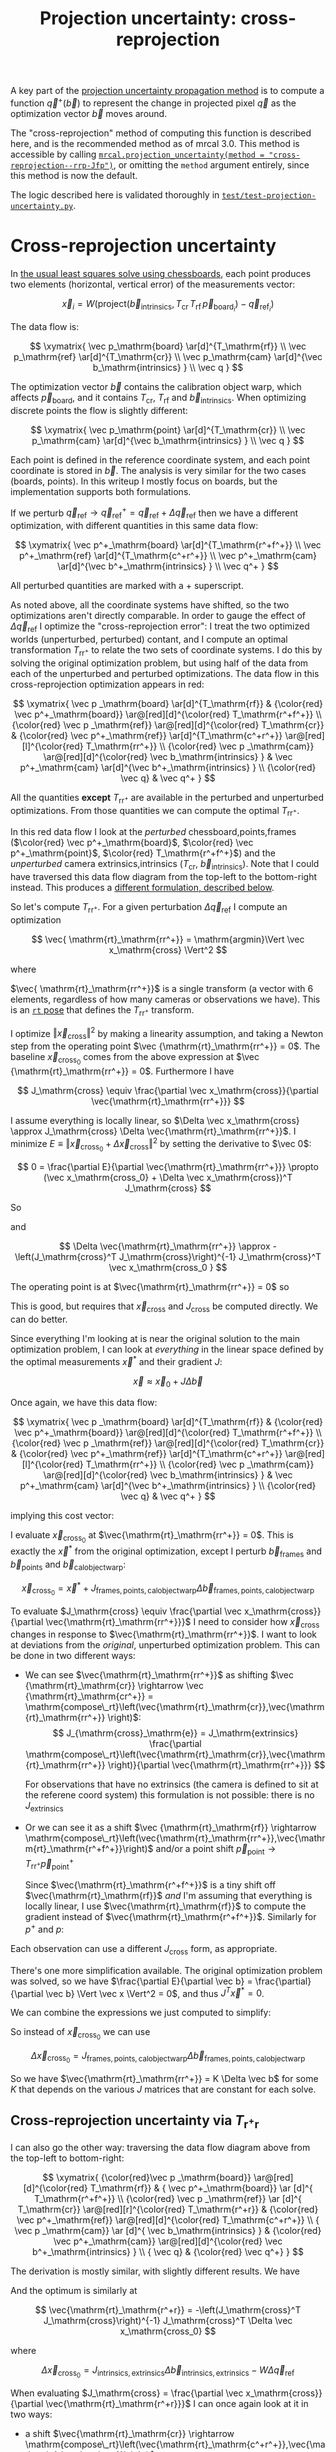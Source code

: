 #+TITLE: Projection uncertainty: cross-reprojection
#+OPTIONS: toc:t

A key part of the [[file:uncertainty.org][projection uncertainty propagation method]] is to compute a
function $\vec q^+\left(\vec b\right)$ to represent the change in projected
pixel $\vec q$ as the optimization vector $\vec b$ moves around.

The "cross-reprojection" method of computing this function is described here,
and is the recommended method as of mrcal 3.0. This method is accessible by
calling [[file:mrcal-python-api-reference.html#-projection_uncertainty][=mrcal.projection_uncertainty(method = "cross-reprojection--rrp-Jfp")=]],
or omitting the =method= argument entirely, since this method is now the default.

The logic described here is validated thoroughly in
[[https://www.github.com/dkogan/mrcal/blob/master/test/test-projection-uncertainty.py][=test/test-projection-uncertainty.py=]].

* Cross-reprojection uncertainty
In [[file:formulation.org::#measurement-vector][the usual least squares solve using chessboards]], each point produces two
elements (horizontal, vertical error) of the measurements vector:

\[
\vec x_i = W \left( \mathrm{project}\left(\vec b_\mathrm{intrinsics}, T_\mathrm{cr} \, T_\mathrm{rf} \, \vec p_{\mathrm{board}_i} \right) -
\vec q_{\mathrm{ref}_i} \right)
\]

The data flow is:

\[
\xymatrix{
\vec p_\mathrm{board}   \ar[d]^{T_\mathrm{rf}} \\
\vec p_\mathrm{ref}     \ar[d]^{T_\mathrm{cr}} \\
\vec p_\mathrm{cam}     \ar[d]^{\vec b_\mathrm{intrinsics} } \\
\vec q
}
\]

The optimization vector $\vec b$ contains the calibration object warp, which
affects $\vec p_\mathrm{board}$, and it contains $T_\mathrm{cr}$,
$T_\mathrm{rf}$ and $\vec b_\mathrm{intrinsics}$. When optimizing discrete
points the flow is slightly different:

\[
\xymatrix{
\vec p_\mathrm{point}   \ar[d]^{T_\mathrm{cr}} \\
\vec p_\mathrm{cam}     \ar[d]^{\vec b_\mathrm{intrinsics} } \\
\vec q
}
\]

Each point is defined in the reference coordinate system, and each point
coordinate is stored in $\vec b$. The analysis is very similar for the two cases
(boards, points). In this writeup I mostly focus on boards, but the
implementation supports both formulations.

If we perturb $\vec q_\mathrm{ref} \rightarrow \vec q^+_\mathrm{ref} = \vec q_\mathrm{ref} + \Delta \vec q_\mathrm{ref}$ then we have a different optimization, with
different quantities in this same data flow:

\[
\xymatrix{
\vec p^+_\mathrm{board}  \ar[d]^{T_\mathrm{r^+f^+}} \\
\vec p^+_\mathrm{ref}    \ar[d]^{T_\mathrm{c^+r^+}} \\
\vec p^+_\mathrm{cam}    \ar[d]^{\vec b^+_\mathrm{intrinsics} } \\
\vec q^+
}
\]

All perturbed quantities are marked with a $+$ superscript.

As noted above, all the coordinate systems have shifted, so the two
optimizations aren't directly comparable. In order to gauge the effect of
$\Delta \vec q_\mathrm{ref}$ I optimize the "cross-reprojection error": I treat
the two optimized worlds (unperturbed, perturbed) contant, and I compute an
optimal transformation $T_\mathrm{rr^+}$ to relate the two sets of coordinate
systems. I do this by solving the original optimization problem, but using half
of the data from each of the unperturbed and perturbed optimizations. The data
flow in this cross-reprojection optimization appears in red:

\[
\xymatrix{
  \vec p  _\mathrm{board}  \ar[d]^{T_\mathrm{rf}}
& {\color{red} \vec p^+_\mathrm{board}}  \ar@[red][d]^{\color{red} T_\mathrm{r^+f^+}} \\
  {\color{red} \vec p  _\mathrm{ref}}    \ar@[red][d]^{\color{red} T_\mathrm{cr}}
& {\color{red} \vec p^+_\mathrm{ref}}    \ar[d]^{T_\mathrm{c^+r^+}}
  \ar@[red][l]^{\color{red} T_\mathrm{rr^+}} \\
  {\color{red} \vec p  _\mathrm{cam}}    \ar@[red][d]^{\color{red} \vec b_\mathrm{intrinsics} }
& \vec p^+_\mathrm{cam}    \ar[d]^{\vec b^+_\mathrm{intrinsics} } \\
  {\color{red} \vec q}
& \vec q^+
}
\]

All the quantities *except* $T_\mathrm{rr^+}$ are available in the perturbed and
unperturbed optimizations. From those quantities we can compute the optimal
$T_\mathrm{rr^+}$.

In this red data flow I look at the /perturbed/ chessboard,points,frames ($\color{red} \vec
p^+_\mathrm{board}$, $\color{red} \vec p^+_\mathrm{point}$, $\color{red} T_\mathrm{r^+f^+}$) and the
/unperturbed/ camera extrinsics,intrinsics ($T_\mathrm{cr}$, $\vec
b_\mathrm{intrinsics}$). Note that I could have traversed this data flow diagram
from the top-left to the bottom-right instead. This produces a [[#cross-reprojection-rt-rpr][different
formulation, described below]].

So let's compute $T_\mathrm{rr^+}$. For a given perturbation $\Delta \vec
q_\mathrm{ref}$ I compute an optimization

\[
\vec{ \mathrm{rt}_\mathrm{rr^+}} = \mathrm{argmin}\Vert \vec x_\mathrm{cross} \Vert^2
\]

where

\begin{aligned}
\vec x_\mathrm{cross} \equiv \,
& W_\mathrm{board} \left( \mathrm{project}\left(\vec b_\mathrm{intrinsics},
                  T_\mathrm{cr} T_\mathrm{rr^+} T_\mathrm{r^+f^+} \vec p^+_\mathrm{board}\right)
  - \vec q_\mathrm{refboard} \right) + \\
& W_\mathrm{point} \left( \mathrm{project}\left(\vec b_\mathrm{intrinsics},
                  T_\mathrm{cr} T_\mathrm{rr^+} \vec p^+_\mathrm{point}\right)
  -  \vec q_\mathrm{refpoint} \right)
\end{aligned}

$\vec{ \mathrm{rt}_\mathrm{rr^+}}$ is a single transform (a vector with 6
elements, regardless of how many cameras or observations we have). This is an
[[file:conventions.org::#pose-representation][=rt= pose]] that defines the $T_\mathrm{rr^+}$ transform.

I optimize $\Vert\vec x_\mathrm{cross}\Vert^2$ by making a linearity assumption,
and taking a Newton step from the operating point $\vec
{\mathrm{rt}_\mathrm{rr^+}} = 0$. The baseline $\vec x_\mathrm{cross_0}$ comes
from the above expression at $\vec {\mathrm{rt}_\mathrm{rr^+}} = 0$. Furthermore
I have

\[
J_\mathrm{cross} \equiv
\frac{\partial \vec x_\mathrm{cross}}{\partial \vec{\mathrm{rt}_\mathrm{rr^+}}}
\]

I assume everything is locally linear, so $\Delta \vec x_\mathrm{cross} \approx
J_\mathrm{cross} \Delta \vec{\mathrm{rt}_\mathrm{rr^+}}$. I minimize $E \equiv
\Vert \vec x_\mathrm{cross_0} + \Delta \vec x_\mathrm{cross}\Vert^2$ by setting
the derivative to $\vec 0$:

\[
0 = \frac{\partial E}{\partial \vec{\mathrm{rt}_\mathrm{rr^+}}} \propto (\vec x_\mathrm{cross_0} + \Delta \vec x_\mathrm{cross})^T J_\mathrm{cross}
\]

So

\begin{aligned}
J_\mathrm{cross}^T \vec x_\mathrm{cross_0} &= -J_\mathrm{cross}^T \Delta \vec x_\mathrm{cross} \\
& \approx -J_\mathrm{cross}^T J_\mathrm{cross} \Delta \vec{\mathrm{rt}_\mathrm{rr^+}}
\end{aligned}

and

\[
\Delta \vec{\mathrm{rt}_\mathrm{rr^+}} \approx -\left(J_\mathrm{cross}^T J_\mathrm{cross}\right)^{-1} J_\mathrm{cross}^T \vec x_\mathrm{cross_0 }
\]

The operating point is at $\vec{\mathrm{rt}_\mathrm{rr^+}} = 0$ so

\begin{aligned}
\vec{\mathrm{rt}_\mathrm{rr^+}} &= 0 + \Delta \vec{\mathrm{rt}_\mathrm{rr^+}} \\
                                &= -\left(J_\mathrm{cross}^T J_\mathrm{cross}\right)^{-1} J_\mathrm{cross}^T \vec x_\mathrm{cross_0}
\end{aligned}

This is good, but requires that $\vec x_\mathrm{cross}$ and $J_\mathrm{cross}$
be computed directly. We can do better.

Since everything I'm looking at is near the original solution to the main
optimization problem, I can look at /everything/ in the linear space defined by
the optimal measurements $\vec x^*$ and their gradient $J$:

\[
\vec x \approx \vec x_0 + J \Delta \vec b
\]

Once again, we have this data flow:

\[
\xymatrix{
  \vec p  _\mathrm{board}  \ar[d]^{T_\mathrm{rf}}
& {\color{red} \vec p^+_\mathrm{board}}  \ar@[red][d]^{\color{red} T_\mathrm{r^+f^+}} \\
  {\color{red} \vec p  _\mathrm{ref}}    \ar@[red][d]^{\color{red} T_\mathrm{cr}}
& {\color{red} \vec p^+_\mathrm{ref}}    \ar[d]^{T_\mathrm{c^+r^+}}
  \ar@[red][l]^{\color{red} T_\mathrm{rr^+}} \\
  {\color{red} \vec p  _\mathrm{cam}}    \ar@[red][d]^{\color{red} \vec b_\mathrm{intrinsics} }
& \vec p^+_\mathrm{cam}    \ar[d]^{\vec b^+_\mathrm{intrinsics} } \\
  {\color{red} \vec q}
& \vec q^+
}
\]

implying this cost vector:

\begin{aligned}
\vec x_\mathrm{cross} \equiv \,
& W_\mathrm{board} \left( \mathrm{project}\left(\vec b_\mathrm{intrinsics},
                  T_\mathrm{cr} T_\mathrm{rr^+} T_\mathrm{r^+f^+} \vec p^+_\mathrm{board}\right)
  - \vec q_\mathrm{refboard} \right) + \\
& W_\mathrm{point} \left( \mathrm{project}\left(\vec b_\mathrm{intrinsics},
                  T_\mathrm{cr} T_\mathrm{rr^+} \vec p^+_\mathrm{point}\right)
  -  \vec q_\mathrm{refpoint} \right)
\end{aligned}

I evaluate $\vec x_\mathrm{cross_0}$ at $\vec{\mathrm{rt}_\mathrm{rr^+}} = 0$.
This is exactly the $\vec x^*$ from the original optimization, except I perturb
$\vec b_\mathrm{frames}$ and $\vec b_\mathrm{points}$ and $\vec
b_\mathrm{calobjectwarp}$:

\[
\vec x_\mathrm{cross_0} = \vec x^* +
J_\mathrm{frames,points,calobjectwarp} \Delta \vec b_\mathrm{frames,points,calobjectwarp}
\]

To evaluate $J_\mathrm{cross} \equiv \frac{\partial \vec
x_\mathrm{cross}}{\partial \vec{\mathrm{rt}_\mathrm{rr^+}}}$ I need to consider
how $\vec x_\mathrm{cross}$ changes in response to
$\vec{\mathrm{rt}_\mathrm{rr^+}}$. I want to look at deviations from the
/original/, unperturbed optimization problem. This can be done in two different
ways:

- We can see $\vec{\mathrm{rt}_\mathrm{rr^+}}$ as shifting $\vec
  {\mathrm{rt}_\mathrm{cr}} \rightarrow \vec {\mathrm{rt}_\mathrm{cr^+}} = \mathrm{compose\_rt}\left(\vec{\mathrm{rt}_\mathrm{cr}},\vec{\mathrm{rt}_\mathrm{rr^+}}
  \right)$:
  \[
  J_{\mathrm{cross}_\mathrm{e}} =
  J_\mathrm{extrinsics} \frac{\partial \mathrm{compose\_rt}\left(\vec{\mathrm{rt}_\mathrm{cr}},\vec{\mathrm{rt}_\mathrm{rr^+}} \right)}{\partial \vec{\mathrm{rt}_\mathrm{rr^+}}}
  \]

  For observations that have no extrinsics (the camera is defined to sit at the
  referene coord system) this formulation is not possible: there is no
  $J_\mathrm{extrinsics}$

- Or we can see it as a shift $\vec {\mathrm{rt}_\mathrm{rf}} \rightarrow
  \mathrm{compose\_rt}\left(\vec{\mathrm{rt}_\mathrm{rr^+}},\vec{\mathrm{rt}_\mathrm{r^+f^+}}\right)$
  and/or a point shift $\vec p_\mathrm{point} \rightarrow T_\mathrm{rr^+} \vec p^+_\mathrm{point}$

  Since $\vec{\mathrm{rt}_\mathrm{r^+f^+}}$ is a tiny shift off
  $\vec{\mathrm{rt}_\mathrm{rf}}$ /and/ I'm assuming that everything is locally
  linear, I use $\vec{\mathrm{rt}_\mathrm{rf}}$ to compute the gradient instead
  of $\vec{\mathrm{rt}_\mathrm{r^+f^+}}$. Similarly for $p^+$ and $p$:

  \begin{aligned}
  J_{\mathrm{cross}_\mathrm{f}}
            & = J_\mathrm{frame}  \frac{\partial \mathrm{compose\_rt}\left(\vec{\mathrm{rt}_\mathrm{rr^+}},\mathrm{rt}_\mathrm{r^+f^+}\right)}{\partial \vec{\mathrm{rt}_\mathrm{rr^+}}} \\
            & \approx J_\mathrm{frame}  \frac{\partial \mathrm{compose\_rt}\left(\vec{\mathrm{rt}_\mathrm{rr^+}},\mathrm{rt}_\mathrm{rf}\right)}{\partial \vec{\mathrm{rt}_\mathrm{rr^+}}}
 \\
  J_{\mathrm{cross}_\mathrm{p}}
            & =       J_\mathrm{points} \frac{\partial T_\mathrm{rr^+} p^+}{\partial \vec{\mathrm{rt}_\mathrm{rr^+}}} \\
            & \approx J_\mathrm{points} \frac{\partial T_\mathrm{rr^+} p  }{\partial \vec{\mathrm{rt}_\mathrm{rr^+}}} \\
  \end{aligned}

Each observation can use a different $J_\mathrm{cross}$ form, as appropriate.

There's one more simplification available. The original optimization problem was
solved, so we have $\frac{\partial E}{\partial \vec b} =
\frac{\partial}{\partial \vec b} \Vert \vec x \Vert^2 = 0$, and thus $J^T \vec
x^* = 0$.

We can combine the expressions we just computed to simplify:
\begin{aligned}
\vec{\mathrm{rt}_\mathrm{rr^+}} &= -\left(J_\mathrm{cross}^T J_\mathrm{cross}\right)^{-1} J_\mathrm{cross}^T \vec x_\mathrm{cross_0} \\
&= \cdots J_\mathrm{some\_state\_subset}^T \vec x_\mathrm{cross_0} \\
&= \cdots J_\mathrm{some\_state\_subset}^T \left(\vec x^* + \Delta \vec x\right) \\
&= \cdots J_\mathrm{some\_state\_subset}^T \Delta \vec x \\
&= -\left(J_\mathrm{cross}^T J_\mathrm{cross}\right)^{-1} J_\mathrm{cross}^T \Delta \vec x_\mathrm{cross_0}
\end{aligned}

So instead of $\vec x_\mathrm{cross_0}$ we can use

\[
\Delta \vec x_\mathrm{cross_0} = J_\mathrm{frames,points,calobjectwarp} \Delta \vec b_\mathrm{frames,points,calobjectwarp}
\]

So we have $\vec{\mathrm{rt}_\mathrm{rr^+}} = K \Delta \vec b$ for some $K$ that
depends on the various $J$ matrices that are constant for each solve.

** Cross-reprojection uncertainty via $T_\mathrm{r^+r}$
:PROPERTIES:
:CUSTOM_ID: cross-reprojection-rt-rpr
:END:

I can also go the other way: traversing the data flow diagram above from the
top-left to bottom-right:

\[
\xymatrix{
  {\color{red}\vec p  _\mathrm{board}} \ar@[red][d]^{\color{red} T_\mathrm{rf}}
& {           \vec p^+_\mathrm{board}} \ar      [d]^{            T_\mathrm{r^+f^+}} \\
  {\color{red} \vec p _\mathrm{ref}}   \ar      [d]^{            T_\mathrm{cr}}
  \ar@[red][r]^{\color{red} T_\mathrm{r^+r}}
& {\color{red} \vec p^+_\mathrm{ref}}  \ar@[red][d]^{\color{red} T_\mathrm{c^+r^+}} \\
  {            \vec p  _\mathrm{cam}}  \ar      [d]^{            \vec b_\mathrm{intrinsics} }
& {\color{red} \vec p^+_\mathrm{cam}}  \ar@[red][d]^{\color{red} \vec b^+_\mathrm{intrinsics} } \\
  {            \vec q}
& {\color{red} \vec q^+}
}
\]

The derivation is mostly similar, with slightly different results. We have

\begin{aligned}
\vec x_\mathrm{cross} \equiv \,
& W_\mathrm{board} \left( \mathrm{project}\left(\vec b^+_\mathrm{intrinsics},
                  T_\mathrm{c^+r^+} T_\mathrm{r^+r} T_\mathrm{rf} \vec p_\mathrm{board}\right)
  - \vec q^+_\mathrm{refboard} \right) + \\
& W_\mathrm{point} \left( \mathrm{project}\left(\vec b^+_\mathrm{intrinsics},
                  T_\mathrm{c^+r^+} T_\mathrm{r^+r} \vec p_\mathrm{point}\right)
  -  \vec q^+_\mathrm{refpoint} \right)
\end{aligned}

And the optimum is similarly at

\[
\vec{\mathrm{rt}_\mathrm{r^+r}} = -\left(J_\mathrm{cross}^T J_\mathrm{cross}\right)^{-1} J_\mathrm{cross}^T \Delta \vec x_\mathrm{cross_0}
\]

where

\[
\Delta \vec x_\mathrm{cross_0} = J_\mathrm{intrinsics,extrinsics} \Delta \vec b_\mathrm{intrinsics,extrinsics} - W \Delta \vec q_\mathrm{ref}
\]

When evaluating $J_\mathrm{cross} = \frac{\partial \vec x_\mathrm{cross}}{\partial \vec{\mathrm{rt}_\mathrm{r^+r}}}$ I can once again look at it in
two ways:

- a shift $\vec{\mathrm{rt}_\mathrm{cr}} \rightarrow \mathrm{compose\_rt}\left(\vec{\mathrm{rt}_\mathrm{c^+r^+}},\vec{\mathrm{rt}_\mathrm{r^+r}}\right)$.

  Since $\vec{\mathrm{rt}_\mathrm{c^+r^+}}$ is a tiny shift off
  $\vec{\mathrm{rt}_\mathrm{cr}}$ /and/ I'm assuming that everything is locally
  linear, I use
  $\vec{\mathrm{rt}_\mathrm{cr}}$ to compute the gradient instead of $\vec{\mathrm{rt}_\mathrm{c^+r^+}}$

  \begin{aligned}
  J_{\mathrm{cross}_\mathrm{e}}
            & = J_\mathrm{extrinsics} \frac{\partial \mathrm{compose\_rt}\left(\vec{\mathrm{rt}_\mathrm{c^+r^+}},\vec{\mathrm{rt}_\mathrm{r^+r}}\right)}{\partial \vec{\mathrm{rt}_\mathrm{r^+r}}} \\
            & \approx J_\mathrm{extrinsics} \frac{\partial \mathrm{compose\_rt}\left(\vec{\mathrm{rt}_\mathrm{cr}},  \vec{\mathrm{rt}_\mathrm{r^+r}}\right)}{\partial \vec{\mathrm{rt}_\mathrm{r^+r}}}
  \end{aligned}

  As before, for observations that have no extrinsics (the camera is defined to
  sit at the reference coord system) there is no $J_\mathrm{extrinsics}$, so
  this formulation is not possible. Use $J_{\mathrm{cross}_\mathrm{f}}$ and/or
  $J_{\mathrm{cross}_\mathrm{p}}$


- a shift $\vec {\mathrm{rt}_\mathrm{rf}} \rightarrow \mathrm{compose\_rt}\left(\vec{\mathrm{rt}_\mathrm{r^+r}}, \vec {\mathrm{rt}_\mathrm{rf}}\right)$ and/or a point
  shift $\vec p_\mathrm{point} \rightarrow T_\mathrm{r^+r} \vec p_\mathrm{point}$:

  \begin{aligned}
  J_{\mathrm{cross}_\mathrm{f}} & = J_\mathrm{frame} \frac{\partial \mathrm{compose\_rt}\left(\vec{\mathrm{rt}_\mathrm{r^+r}},\vec {\mathrm{rt}_\mathrm{rf}}\right)}{\vec{\mathrm{rt}_\mathrm{r^+r}}} \\
  J_{\mathrm{cross}_\mathrm{p}} & = J_\mathrm{points} \frac{T_\mathrm{r^+r} \vec p}{\partial \vec{\mathrm{rt}_\mathrm{r^+r}}}
  \end{aligned}

So we have $\vec{\mathrm{rt}_\mathrm{r^+r}} = K \Delta \vec b - W \Delta \vec
q_\mathrm{ref}$ for some $K$ that depends on the various $J$ matrices that are
constant for each solve.

** Putting it all together
Now that I have $\vec{\mathrm{rt}_\mathrm{rr^+}}$ or
$\vec{\mathrm{rt}_\mathrm{r^+r}}$, I can use it to compute $\vec q^+$. This can
accept arbitrary $\vec q$, not just those in the solve, so I actually need to
compute projections, rather than looking at a linearized space defined by $J$. I
traverse the data flow diagram in a different direction to compute $\vec q^+$:

\[
\xymatrix{
  {\vec p  _\mathrm{ref}} \ar[r]^{T_\mathrm{r^+r}}
& {\vec p^+_\mathrm{ref}}    \ar[d]^{T_\mathrm{c^+r^+}} \\
  {\vec p  _\mathrm{cam}} \ar[u]_{T_\mathrm{rc}}
& {\vec p^+_\mathrm{cam}}    \ar[d]^{\vec b^+_\mathrm{intrinsics} } \\
  {\vec q} \ar[u]_{\vec b_\mathrm{intrinsics} }
& {\vec q^+}
}
\]

So
\begin{aligned}
\vec p_\mathrm{ref}   & = T_\mathrm{rc} \mathrm{unproject}\left(\vec b_\mathrm{intrinsics}, \vec q\right) \\
\vec p^+_\mathrm{ref} & = T_\mathrm{r^+r} \vec p_\mathrm{ref} \\
\vec p^+_\mathrm{cam} & = T_\mathrm{c^+r^+} \vec p^+_\mathrm{ref} \\
\vec q^+              & = \mathrm{project}\left(\vec b^+_\mathrm{intrinsics}, \vec p^+_\mathrm{cam}\right)
\end{aligned}

I can thus compute the gradient of $\vec q^+$ in respect to all the variables,
and I can propagate those gradients to get $\mathrm{Var} \left( \vec q^+
\right)$

* init                                                             :noexport:
Need to do this to render the latex snippets with C-c C-x C-l

(add-to-list 'org-latex-packages-alist '("all,cmtip,color,matrix,arrow" "xy" t))
(add-to-list 'org-latex-packages-alist '("" "color" t))
